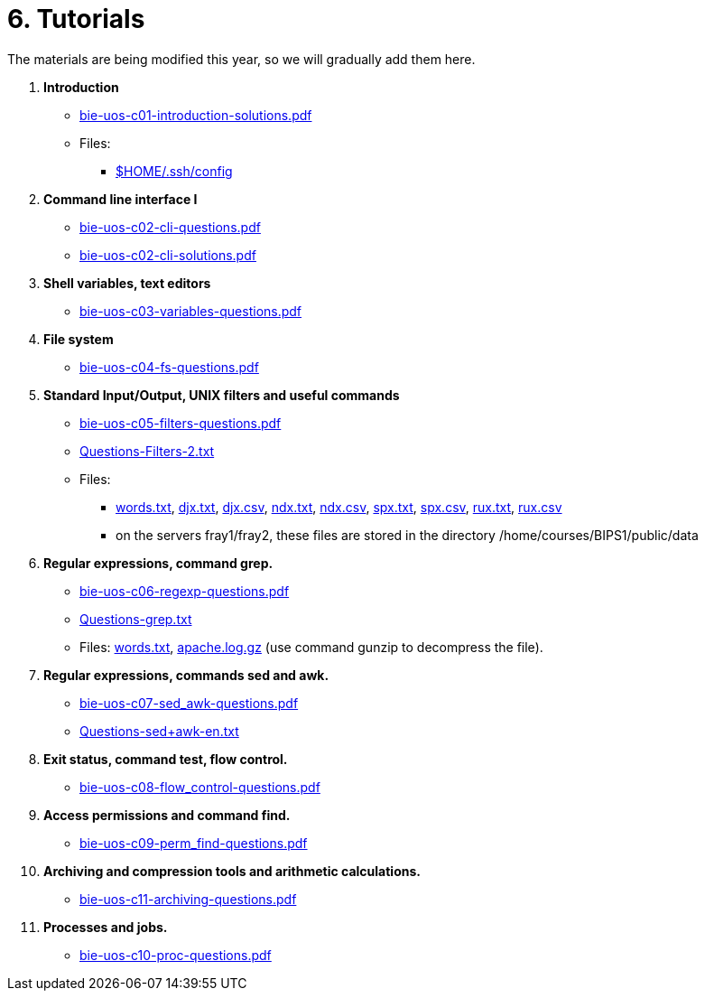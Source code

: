 = 6. Tutorials

The materials are being modified this year, so we will gradually add them here.

  . *Introduction*
    * link:bie-uos-c01-introduction-solutions.pdf[]

    * Files:
    ** link:../data/config[$HOME/.ssh/config]

  . *Command line interface I*

    * link:bie-uos-c02-cli-questions.pdf[]
    * link:bie-uos-c02-cli-solutions.pdf[]

  . *Shell variables, text editors*
    * link:bie-uos-c03-variables-questions.pdf[]
//  * link:bie-uos-c03-variables-solutions.pdf[]

  . *File system*
    * link:bie-uos-c04-fs-questions.pdf[]
//  * link:bie-uos-c04-fs-solutions.pdf[]

  . *Standard Input/Output, UNIX filters and useful commands*
    * link:bie-uos-c05-filters-questions.pdf[]
//    * link:bie-uos-c05-filters-solutions.pdf[]

    * link:Questions-Filters-2.txt[]

    * Files: 
    ** link:../data/words.txt[words.txt], link:../data/djx.txt[djx.txt], link:../data/djx.csv[djx.csv], link:../data/ndx.txt[ndx.txt], link:../data/ndx.csv[ndx.csv], link:../data/spx.txt[spx.txt], link:../data/spx.csv[spx.csv], link:../data/rux.txt[rux.txt], link:../data/rux.csv[rux.csv]
    ** on the servers fray1/fray2, these files are stored in the directory /home/courses/BIPS1/public/data
//    * link:./bie-ps1-filtry.pdf[Examples of questions]

  . *Regular expressions, command grep.*
    * link:bie-uos-c06-regexp-questions.pdf[]
//    * link:bie-uos-c06-regexp-solutions.pdf[]

    * link:Questions-grep.txt[]

    * Files: link:words.txt[], link:apache.log.gz[] (use command gunzip to decompress the file).  
    
  . *Regular expressions, commands sed and awk.*
    * link:bie-uos-c07-sed_awk-questions.pdf[]
//    * link:bie-uos-c07-sed_awk-solutions.pdf[]
//    * link:./bie-ps1-regexpr.pdf[Examples of questions]	
    * link:Questions-sed+awk-en.txt[]

  . *Exit status, command test, flow control.*
    * link:bie-uos-c08-flow_control-questions.pdf[]
//    * link:bie-uos-c08-flow_control-solutions.pdf[]
    
  . *Access permissions and command find.*
    * link:bie-uos-c09-perm_find-questions.pdf[]
//    * link:bie-uos-c09-perm_find-solutions.pdf[]

  . *Archiving and compression tools and arithmetic calculations.*
    * link:bie-uos-c11-archiving-questions.pdf[]
//    * link:bie-uos-c12-calculations-questions.pdf[]

  . *Processes and jobs.*
    * link:bie-uos-c10-proc-questions.pdf[]

  		
